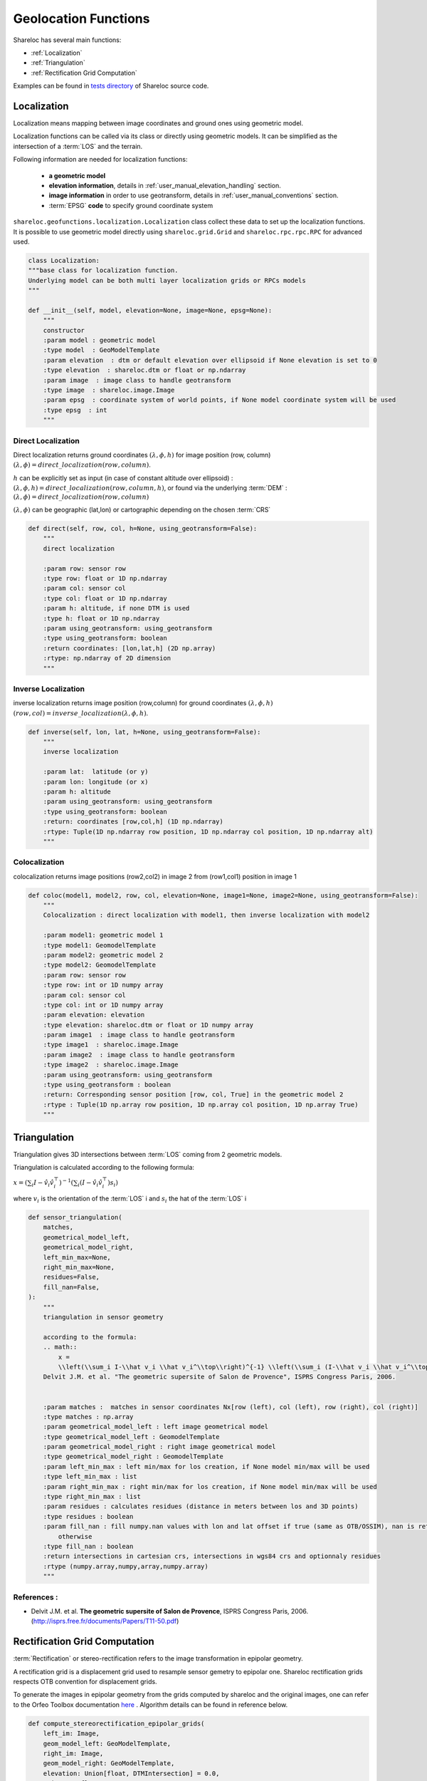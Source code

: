 .. _user_manual_functions:

=====================
Geolocation Functions
=====================

Shareloc has several main functions: 

- :ref:`Localization`
- :ref:`Triangulation`
- :ref:`Rectification Grid Computation`

Examples can be found in `tests directory <https://github.com/CNES/shareloc/tree/master/tests/geofunctions>`_ of Shareloc source code.

Localization
============

Localization means mapping between image coordinates and ground ones using geometric model.

Localization functions can be called via its class or directly using geometric models. It can be simplified as the intersection of a :term:`LOS` and the terrain.

Following information are needed for localization functions:

 * **a geometric model**
 * **elevation information**, details in :ref:`user_manual_elevation_handling` section.
 * **image information** in order to use geotransform, details in :ref:`user_manual_conventions` section.
 * :term:`EPSG` **code** to specify ground coordinate system

``shareloc.geofunctions.localization.Localization`` class collect these data to set up the localization functions.
It is possible to use geometric model directly using ``shareloc.grid.Grid`` and ``shareloc.rpc.rpc.RPC`` for advanced used.

.. code-block:: Python

    class Localization:
    """base class for localization function.
    Underlying model can be both multi layer localization grids or RPCs models
    """

    def __init__(self, model, elevation=None, image=None, epsg=None):
        """
        constructor
        :param model : geometric model
        :type model  : GeoModelTemplate
        :param elevation  : dtm or default elevation over ellipsoid if None elevation is set to 0
        :type elevation  : shareloc.dtm or float or np.ndarray
        :param image  : image class to handle geotransform
        :type image  : shareloc.image.Image
        :param epsg  : coordinate system of world points, if None model coordinate system will be used
        :type epsg  : int
        """


Direct Localization
-------------------

Direct localization returns ground coordinates  :math:`(\lambda,\phi,h)` for image position (row, column) :math:`(\lambda,\phi) = direct\_localization(row,column)`.

:math:`h` can be explicitly set as input (in case of constant altitude over ellipsoid) : :math:`(\lambda,\phi,h) = direct\_localization(row,column,h)`, or found via the underlying :term:`DEM` : :math:`(\lambda,\phi) = direct\_localization(row,column)`

:math:`(\lambda,\phi)` can be geographic (lat,lon) or cartographic depending on the chosen :term:`CRS`

.. code-block:: python

    def direct(self, row, col, h=None, using_geotransform=False):
        """
        direct localization

        :param row: sensor row
        :type row: float or 1D np.ndarray
        :param col: sensor col
        :type col: float or 1D np.ndarray
        :param h: altitude, if none DTM is used
        :type h: float or 1D np.ndarray
        :param using_geotransform: using_geotransform
        :type using_geotransform: boolean
        :return coordinates: [lon,lat,h] (2D np.array)
        :rtype: np.ndarray of 2D dimension
        """


Inverse Localization
--------------------

inverse localization returns image position (row,column) for ground coordinates :math:`(\lambda,\phi,h)`  :math:`(row,col) = inverse\_localization(\lambda,\phi,h)`.

.. code-block:: python

    def inverse(self, lon, lat, h=None, using_geotransform=False):
        """
        inverse localization

        :param lat:  latitude (or y)
        :param lon: longitude (or x)
        :param h: altitude
        :param using_geotransform: using_geotransform
        :type using_geotransform: boolean
        :return: coordinates [row,col,h] (1D np.ndarray)
        :rtype: Tuple(1D np.ndarray row position, 1D np.ndarray col position, 1D np.ndarray alt)
        """


Colocalization
--------------

colocalization returns image positions (row2,col2) in image 2 from (row1,col1) position in image 1

.. code-block:: python

    def coloc(model1, model2, row, col, elevation=None, image1=None, image2=None, using_geotransform=False):
        """
        Colocalization : direct localization with model1, then inverse localization with model2

        :param model1: geometric model 1
        :type model1: GeomodelTemplate
        :param model2: geometric model 2
        :type model2: GeomodelTemplate
        :param row: sensor row
        :type row: int or 1D numpy array
        :param col: sensor col
        :type col: int or 1D numpy array
        :param elevation: elevation
        :type elevation: shareloc.dtm or float or 1D numpy array
        :param image1  : image class to handle geotransform
        :type image1  : shareloc.image.Image
        :param image2  : image class to handle geotransform
        :type image2  : shareloc.image.Image
        :param using_geotransform: using_geotransform
        :type using_geotransform : boolean
        :return: Corresponding sensor position [row, col, True] in the geometric model 2
        :rtype : Tuple(1D np.array row position, 1D np.array col position, 1D np.array True)
        """


Triangulation
=============

Triangulation gives 3D intersections between :term:`LOS` coming from 2 geometric models.

Triangulation is calculated according to the following formula:

:math:`x= \left(\sum_i I-\hat v_i \hat v_i^\top\right)^{-1} \left(\sum_i (I-\hat v_i \hat v_i^\top) s_i\right)`

where :math:`v_i` is the orientation of the :term:`LOS` i and :math:`s_i` the hat of the :term:`LOS` i

.. code-block:: python

    def sensor_triangulation(
        matches,
        geometrical_model_left,
        geometrical_model_right,
        left_min_max=None,
        right_min_max=None,
        residues=False,
        fill_nan=False,
    ):
        """
        triangulation in sensor geometry

        according to the formula:
        .. math::
            x =
            \\left(\\sum_i I-\\hat v_i \\hat v_i^\\top\\right)^{-1} \\left(\\sum_i (I-\\hat v_i \\hat v_i^\\top) s_i\\right)
        Delvit J.M. et al. "The geometric supersite of Salon de Provence", ISPRS Congress Paris, 2006.


        :param matches :  matches in sensor coordinates Nx[row (left), col (left), row (right), col (right)]
        :type matches : np.array
        :param geometrical_model_left : left image geometrical model
        :type geometrical_model_left : GeomodelTemplate
        :param geometrical_model_right : right image geometrical model
        :type geometrical_model_right : GeomodelTemplate
        :param left_min_max : left min/max for los creation, if None model min/max will be used
        :type left_min_max : list
        :param right_min_max : right min/max for los creation, if None model min/max will be used
        :type right_min_max : list
        :param residues : calculates residues (distance in meters between los and 3D points)
        :type residues : boolean
        :param fill_nan : fill numpy.nan values with lon and lat offset if true (same as OTB/OSSIM), nan is returned
            otherwise
        :type fill_nan : boolean
        :return intersections in cartesian crs, intersections in wgs84 crs and optionnaly residues
        :rtype (numpy.array,numpy,array,numpy.array)
        """

References :
------------

- Delvit J.M. et al. **The geometric supersite of Salon de Provence**, ISPRS Congress Paris, 2006. (`http://isprs.free.fr/documents/Papers/T11-50.pdf <http://isprs.free.fr/documents/Papers/T11-50.pdf>`_)


Rectification Grid Computation
==============================

:term:`Rectification` or stereo-rectification refers to the image transformation in epipolar geometry.

A rectification grid is a displacement grid used to resample sensor gemetry to epipolar one.
Shareloc rectification grids respects OTB convention for displacement grids. 

To generate the images in epipolar geometry from the grids computed by shareloc and the original images, one can refer to the Orfeo Toolbox documentation `here <https://www.orfeo-toolbox.org/CookBook/recipes/stereo.html#resample-images-in-epipolar-geometry>`_ .
Algorithm details can be found in reference below.

.. code-block:: python

    def compute_stereorectification_epipolar_grids(
        left_im: Image,
        geom_model_left: GeoModelTemplate,
        right_im: Image,
        geom_model_right: GeoModelTemplate,
        elevation: Union[float, DTMIntersection] = 0.0,
        epi_step: float = 1.0,
        elevation_offset: float = 50.0,
    ) -> Tuple[np.ndarray, np.ndarray, int, int, float, Affine]:
        """
        Compute stereo-rectification epipolar grids. Rectification scheme is composed of :
        - rectification grid initialisation
        - compute first grid row (one vertical strip by moving along rows)
        - compute all columns (one horizontal strip along columns)
        - transform position to displacement grid

        :param left_im: left image
        :type left_im: shareloc Image object
        :param geom_model_left: geometric model of the left image
        :type geom_model_left: GeoModelTemplate
        :param right_im: right image
        :type right_im: shareloc Image object
        :param geom_model_right: geometric model of the right image
        :type geom_model_right: GeoModelTemplate
        :param elevation: elevation
        :type elevation: DTMIntersection or float
        :param epi_step: epipolar step
        :type epi_step: float
        :param elevation_offset: elevation difference used to estimate the local tangent
        :type elevation_offset: float
        :return:
            Returns a Tuple containing :
                - left epipolar grid, np.ndarray object with size (nb_rows,nb_cols,3):
                    [nb rows, nb cols, [row displacement, col displacement, alt]]
                - right epipolar grid, np.ndarray object convention (nb_rows,nb_cols,3)
                    [nb rows, nb cols, [row displacement, col displacement, alt]]
                - number of rows of the epipolar image, int
                - number of columns of the epipolar image, int
                - mean value of the baseline to sensor altitude ratio, float
                - epipolar grid geotransform, Affine
        :rtype: Tuple
        """


References :
------------
- Youssefi D., Michel, J., Sarrazin, E., Buffe, F., Cournet, M., Delvit, J.,  L'Helguen, C., Melet, O., Emilien, A., Bosman, J., 2020. **CARS: A photogrammetry pipeline using dask graphs to construct a global 3d model**. IGARSS - IEEE International Geoscience and Remote Sensing Symposium.(`https://ieeexplore.ieee.org/document/9324020 <https://ieeexplore.ieee.org/document/9324020>`_)